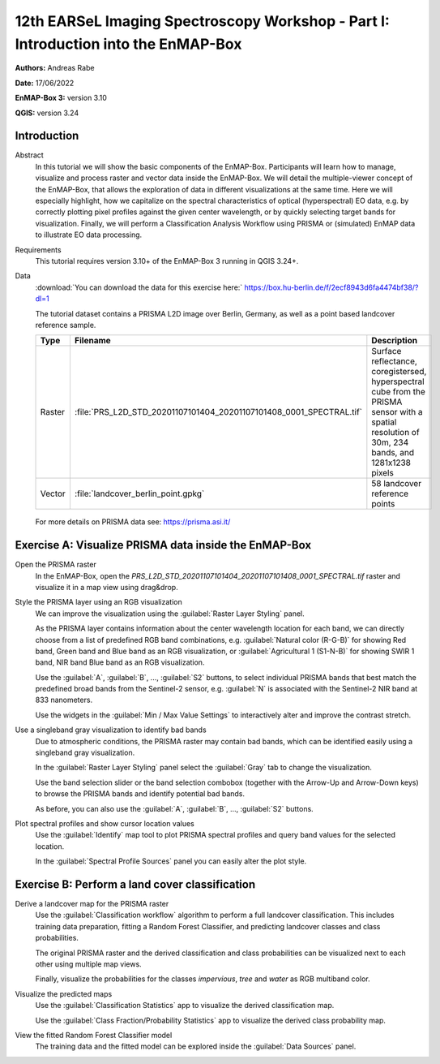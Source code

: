 

.. _tutorial_earsel_part1:

12th EARSeL Imaging Spectroscopy Workshop - Part I: Introduction into the EnMAP-Box
###################################################################################

**Authors:**  Andreas Rabe

**Date:** 17/06/2022

**EnMAP-Box 3:** version 3.10

**QGIS:** version 3.24

Introduction
************

Abstract
    In this tutorial we will show the basic components of the EnMAP-Box.
    Participants will learn how to manage, visualize and process raster and vector data inside the EnMAP-Box.
    We will detail the multiple-viewer concept of the EnMAP-Box, that allows the exploration of data in different
    visualizations at the same time.
    Here we will especially highlight, how we capitalize on the spectral characteristics of optical (hyperspectral)
    EO data, e.g. by correctly plotting pixel profiles against the given center wavelength,
    or by quickly selecting target bands for visualization. Finally, we will perform a Classification Analysis Workflow
    using PRISMA or (simulated) EnMAP data to illustrate EO data processing.

Requirements
    This tutorial requires version 3.10+ of the EnMAP-Box 3 running in QGIS 3.24+.

Data
    :download:`You can download the data for this exercise here:`
    https://box.hu-berlin.de/f/2ecf8943d6fa4474bf38/?dl=1

    The tutorial dataset contains a PRISMA L2D image over Berlin, Germany,
    as well as a point based landcover reference sample.

    .. csv-table::
       :header-rows: 1
       :delim: ;
       :widths: auto

       Type; Filename; Description
       Raster; :file:`PRS_L2D_STD_20201107101404_20201107101408_0001_SPECTRAL.tif`; Surface reflectance, coregistersed, hyperspectral cube from the PRISMA sensor with a spatial resolution of 30m, 234 bands, and 1281x1238 pixels
       Vector; :file:`landcover_berlin_point.gpkg`; 58 landcover reference points

    .. figure:: img/dataset.png
       :width: 99%
       :align: center

    For more details on PRISMA data see: https://prisma.asi.it/

Exercise A: Visualize PRISMA data inside the EnMAP-Box
******************************************************

Open the PRISMA raster
    In the EnMAP-Box, open the `PRS_L2D_STD_20201107101404_20201107101408_0001_SPECTRAL.tif` raster and visualize it
    in a map view using drag&drop.

    ..  youtube:: 8b-tXI1CjGE
        :width: 100%
        :privacy_mode:

Style the PRISMA layer using an RGB visualization
    We can improve the visualization using the :guilabel:`Raster Layer Styling` panel.

    As the PRISMA layer contains information about the center wavelength location for each band,
    we can directly choose from a list of predefined RGB band combinations,
    e.g. :guilabel:`Natural color (R-G-B)` for showing Red band, Green band and Blue band as an RGB visualization,
    or :guilabel:`Agricultural 1 (S1-N-B)` for showing SWIR 1 band, NIR band Blue band as an RGB visualization.

    Use the :guilabel:`A`, :guilabel:`B`, ..., :guilabel:`S2` buttons, to select individual PRISMA bands that best match the predefined
    broad bands from the Sentinel-2 sensor, e.g. :guilabel:`N` is associated with the Sentinel-2 NIR band at 833 nanometers.

    Use the widgets in the :guilabel:`Min / Max Value Settings` to interactively alter and improve the contrast
    stretch.

    ..  youtube:: EaNgKuZLW_A
        :width: 100%
        :privacy_mode:

Use a singleband gray visualization to identify bad bands
    Due to atmospheric conditions, the PRISMA raster may contain bad bands,
    which can be identified easily using a singleband gray visualization.

    In the :guilabel:`Raster Layer Styling` panel select the :guilabel:`Gray` tab to change the visualization.

    Use the band selection slider or the band selection combobox (together with the Arrow-Up and Arrow-Down keys)
    to browse the PRISMA bands and identify potential bad bands.

    As before, you can also use the :guilabel:`A`, :guilabel:`B`, ..., :guilabel:`S2` buttons.

    ..  youtube:: nW_mc_ocxDc
        :width: 100%
        :privacy_mode:

Plot spectral profiles and show cursor location values
    Use the :guilabel:`Identify` map tool to plot PRISMA spectral profiles and query band values for the selected
    location.

    In the :guilabel:`Spectral Profile Sources` panel you can easily alter the plot style.

    ..  youtube:: N_MCiejwrEs
        :width: 100%
        :privacy_mode:

Exercise B: Perform a land cover classification
***********************************************

Derive a landcover map for the PRISMA raster
    Use the :guilabel:`Classification workflow` algorithm to perform a full landcover classification.
    This includes training data preparation, fitting a Random Forest Classifier, and predicting landcover classes
    and class probabilities.

    The original PRISMA raster and the derived classification and class probabilities can be visualized next to each
    other using multiple map views.

    Finally, visualize the probabilities for the classes `impervious`, `tree` and `water` as RGB multiband color.

    ..  youtube:: 9fk-Wzhmq8A
        :width: 100%
        :privacy_mode:

Visualize the predicted maps
    Use the :guilabel:`Classification Statistics` app to visualize the derived classification map.

    ..  youtube:: Ps4sivJRepI
        :width: 100%
        :privacy_mode:

    Use the :guilabel:`Class Fraction/Probability Statistics` app to visualize the derived class probability map.

    ..  youtube:: B5awkQwdLek
        :width: 100%
        :privacy_mode:

View the fitted Random Forest Classifier model
    The training data and the fitted model can be explored inside the :guilabel:`Data Sources` panel.

    ..  youtube:: nC82b_TS7uY
        :width: 100%
        :privacy_mode: